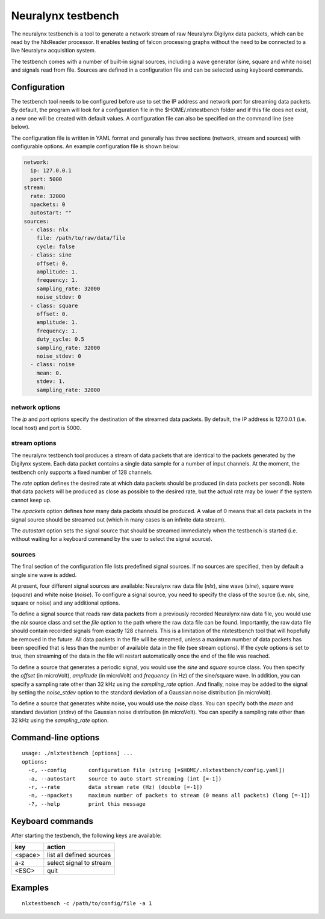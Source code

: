 Neuralynx testbench
===================

The neuralynx testbench is a tool to generate a network stream of raw
Neuralynx Digilynx data packets, which can be read by the NlxReader
processor. It enables testing of falcon processing graphs without the
need to be connected to a live Neuralynx acquisition system.

The testbench comes with a number of built-in signal sources, including
a wave generator (sine, square and white noise) and signals read from file.
Sources are defined in a configuration file and can be selected using
keyboard commands.

Configuration
-------------

The testbench tool needs to be configured before use to set the IP address and
network port for streaming data packets. By default, the program will look for
a configuration file in the $HOME/.nlxtestbench folder and if this file does
not exist, a new one will be created with default values. A configuration file
can also be specified on the command line (see below).

The configuration file is written in YAML format and generally has three
sections (network, stream and sources) with configurable options. An example
configuration file is shown below:

.. code-block:: yaml

    network:
      ip: 127.0.0.1
      port: 5000
    stream:
      rate: 32000
      npackets: 0
      autostart: ""
    sources:
      - class: nlx
        file: /path/to/raw/data/file
        cycle: false
      - class: sine
        offset: 0.
        amplitude: 1.
        frequency: 1.
        sampling_rate: 32000
        noise_stdev: 0
      - class: square
        offset: 0.
        amplitude: 1.
        frequency: 1.
        duty_cycle: 0.5
        sampling_rate: 32000
        noise_stdev: 0
      - class: noise
        mean: 0.
        stdev: 1.
        sampling_rate: 32000

network options
...............

The *ip* and *port* options specify the destination of the streamed data
packets. By default, the IP address is 127.0.0.1 (i.e. local host) and
port is 5000.

stream options
..............

The neuralynx testbench tool produces a stream of data packets that are
identical to the packets generated by the Digilynx system. Each data packet
contains a single data sample for a number of input channels. At the moment,
the testbench only supports a fixed number of 128 channels.

The *rate* option defines the desired rate at which data packets should be
produced (in data packets per second). Note that data packets will be produced
as close as possible to the desired rate, but the actual rate may be lower
if the system cannot keep up.

The *npackets* option defines how many data packets should be produced.
A value of 0 means that all data packets in the signal source should be
streamed out (which in many cases is an infinite data stream).

The *autostart* option sets the signal source that should be streamed
immediately when the testbench is started (i.e. without waiting for a keyboard
command by the user to select the signal source).

sources
.......

The final section of the configuration file lists predefined signal sources.
If no sources are specified, then by default a single sine wave is added.

At present, four different signal sources are available: Neuralynx raw data
file (*nlx*), sine wave (*sine*), square wave (*square*) and white noise
(*noise*). To configure a signal source, you need to specify the class of the
source (i.e. nlx, sine, square or noise) and any additional options.

To define a signal source that reads raw data packets from a previously
recorded Neuralynx raw data file, you would use the *nlx* source class and set
the *file* option to the path where the raw data file can be found.
Importantly, the raw data file should contain recorded signals from exactly
128 channels. This is a limitation of the nlxtestbench tool that will
hopefully be removed in the future. All data packets in the file will be
streamed, unless a maximum number of data packets has been specified that is
less than the number of available data in the file (see stream options).
If the *cycle* options is set to true, then streaming of the data in the file
will restart automatically once the end of the file was reached.

To define a source that generates a periodic signal, you would use the
*sine* and *square* source class. You then specify the *offset*
(in microVolt), *amplitude* (in microVolt) and *frequency* (in Hz) of the
sine/square wave. In addition, you can specify a sampling rate other than
32 kHz using the *sampling_rate* option. And finally, noise may be added to
the signal by setting the *noise_stdev* option to the standard deviation of
a Gaussian noise distribution (in microVolt).

To define a source that generates white noise, you would use the *noise*
class. You can specify both the *mean* and standard deviation (*stdev*) of the
Gaussian noise distribution (in microVolt). You can specify a sampling rate
other than 32 kHz using the *sampling_rate* option.


Command-line options
--------------------

::

    usage: ./nlxtestbench [options] ...
    options:
      -c, --config       configuration file (string [=$HOME/.nlxtestbench/config.yaml])
      -a, --autostart    source to auto start streaming (int [=-1])
      -r, --rate         data stream rate (Hz) (double [=-1])
      -n, --npackets     maximum number of packets to stream (0 means all packets) (long [=-1])
      -?, --help         print this message

Keyboard commands
-----------------

After starting the testbench, the following keys are available:

======= ===============================
key     action
======= ===============================
<space> list all defined sources
a-z     select signal to stream
<ESC>   quit
======= ===============================

Examples
--------

::

    nlxtestbench -c /path/to/config/file -a 1


